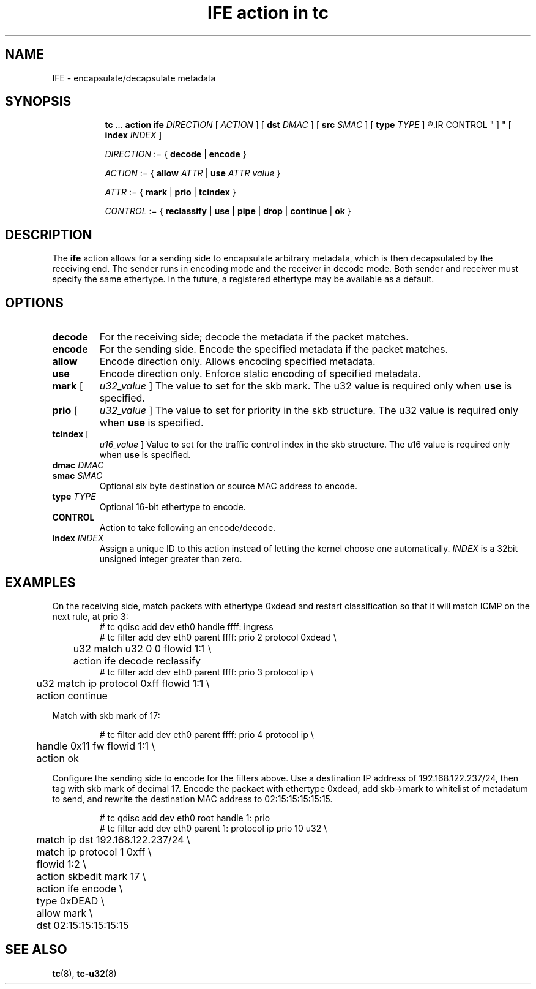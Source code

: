 .TH "IFE action in tc" 8 "22 Apr 2016" "iproute2" "Linux"

.SH NAME
IFE - encapsulate/decapsulate metadata
.SH SYNOPSIS
.in +8
.ti -8
.BR tc " ... " " action ife"
.IR DIRECTION " [ " ACTION " ] "
.RB "[ " dst
.IR DMAC " ] "
.RB "[ " src
.IR SMAC " ] "
.RB "[ " type
.IR TYPE " ] "
.R "[ "
.IR CONTROL " ] "
.RB "[ " index
.IR INDEX " ] "

.ti -8
.IR DIRECTION " := { "
.BR decode " | " encode " }"

.ti -8
.IR ACTION " := { "
.BI allow " ATTR"
.RB "| " use
.IR "ATTR value" " }"

.ti -8
.IR ATTR " := { "
.BR mark " | " prio " | " tcindex " }"

.ti -8
.IR CONTROL " := { "
.BR reclassify " | " use " | " pipe " | " drop " | " continue " | " ok " }"
.SH DESCRIPTION
The
.B ife
action allows for a sending side to encapsulate arbitrary metadata, which is
then decapsulated by the receiving end. The sender runs in encoding mode and
the receiver in decode mode. Both sender and receiver must specify the same
ethertype. In the future, a registered ethertype may be available as a default.
.SH OPTIONS
.TP
.B decode
For the receiving side; decode the metadata if the packet matches.
.TP
.B encode
For the sending side. Encode the specified metadata if the packet matches.
.TP
.B allow
Encode direction only. Allows encoding specified metadata.
.TP
.B use
Encode direction only. Enforce static encoding of specified metadata.
.TP
.BR mark " [ "
.IR u32_value " ]"
The value to set for the skb mark. The u32 value is required only when
.BR use " is specified."
.TP
.BR prio " [ "
.IR u32_value " ]"
The value to set for priority in the skb structure. The u32 value is required
only when
.BR use " is specified."
.TP
.BR tcindex " ["
.IR u16_value " ]"
Value to set for the traffic control index in the skb structure. The u16 value
is required only when
.BR use " is specified."
.TP
.BI dmac " DMAC"
.TQ
.BI smac " SMAC"
Optional six byte destination or source MAC address to encode.
.TP
.BI type " TYPE"
Optional 16-bit ethertype to encode.
.TP
.BI CONTROL
Action to take following an encode/decode.
.TP
.BI index " INDEX"
Assign a unique ID to this action instead of letting the kernel choose one
automatically.
.I INDEX
is a 32bit unsigned integer greater than zero.
.SH EXAMPLES

On the receiving side, match packets with ethertype 0xdead and restart
classification so that it will match ICMP on the next rule, at prio 3:
.RS
.EX
# tc qdisc add dev eth0 handle ffff: ingress
# tc filter add dev eth0 parent ffff: prio 2 protocol 0xdead \\
	u32 match u32 0 0 flowid 1:1 \\
	action ife decode reclassify
# tc filter add dev eth0 parent ffff: prio 3 protocol ip \\
	u32 match ip protocol 0xff flowid 1:1 \\
	action continue
.EE
.RE

Match with skb mark of 17:

.RS
.EX
# tc filter add dev eth0 parent ffff: prio 4 protocol ip \\
	handle 0x11 fw flowid 1:1 \\
	action ok
.EE
.RE

Configure the sending side to encode for the filters above. Use a destination
IP address of 192.168.122.237/24, then tag with skb mark of decimal 17. Encode
the packaet with ethertype 0xdead, add skb->mark to whitelist of metadatum to
send, and rewrite the destination MAC address to 02:15:15:15:15:15.

.RS
.EX
# tc qdisc add dev eth0 root handle 1: prio
# tc filter add dev eth0 parent 1: protocol ip prio 10 u32 \\
	match ip dst 192.168.122.237/24 \\
	match ip protocol 1 0xff \\
	flowid 1:2 \\
	action skbedit mark 17 \\
	action ife encode \\
	type 0xDEAD \\
	allow mark \\
	dst 02:15:15:15:15:15
.EE
.RE

.SH SEE ALSO
.BR tc (8),
.BR tc-u32 (8)
